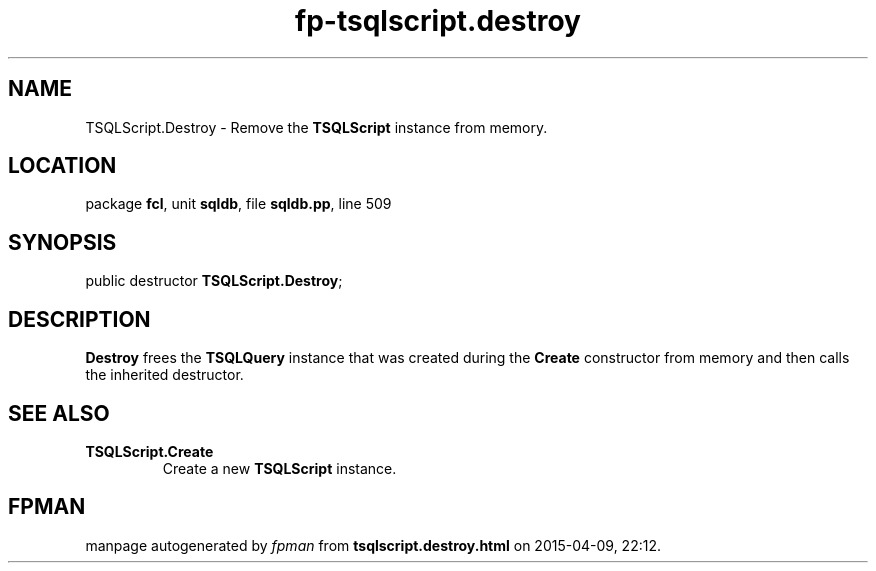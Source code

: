 .\" file autogenerated by fpman
.TH "fp-tsqlscript.destroy" 3 "2014-03-14" "fpman" "Free Pascal Programmer's Manual"
.SH NAME
TSQLScript.Destroy - Remove the \fBTSQLScript\fR instance from memory.
.SH LOCATION
package \fBfcl\fR, unit \fBsqldb\fR, file \fBsqldb.pp\fR, line 509
.SH SYNOPSIS
public destructor \fBTSQLScript.Destroy\fR;
.SH DESCRIPTION
\fBDestroy\fR frees the \fBTSQLQuery\fR instance that was created during the \fBCreate\fR constructor from memory and then calls the inherited destructor.


.SH SEE ALSO
.TP
.B TSQLScript.Create
Create a new \fBTSQLScript\fR instance.

.SH FPMAN
manpage autogenerated by \fIfpman\fR from \fBtsqlscript.destroy.html\fR on 2015-04-09, 22:12.

